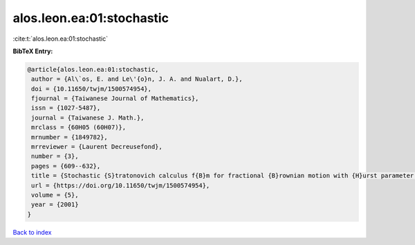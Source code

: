 alos.leon.ea:01:stochastic
==========================

:cite:t:`alos.leon.ea:01:stochastic`

**BibTeX Entry:**

.. code-block:: bibtex

   @article{alos.leon.ea:01:stochastic,
    author = {Al\`os, E. and Le\'{o}n, J. A. and Nualart, D.},
    doi = {10.11650/twjm/1500574954},
    fjournal = {Taiwanese Journal of Mathematics},
    issn = {1027-5487},
    journal = {Taiwanese J. Math.},
    mrclass = {60H05 (60H07)},
    mrnumber = {1849782},
    mrreviewer = {Laurent Decreusefond},
    number = {3},
    pages = {609--632},
    title = {Stochastic {S}tratonovich calculus f{B}m for fractional {B}rownian motion with {H}urst parameter less than {$1/2$}},
    url = {https://doi.org/10.11650/twjm/1500574954},
    volume = {5},
    year = {2001}
   }

`Back to index <../By-Cite-Keys.rst>`_
